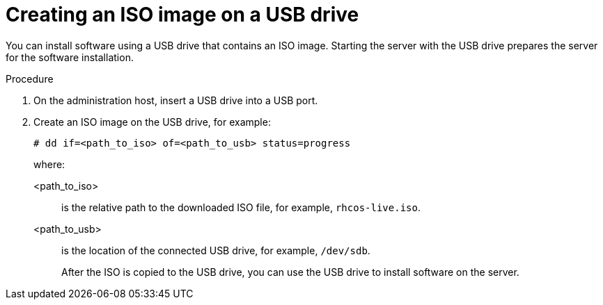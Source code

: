 // This is included in the following assemblies:
//
// installing_on_prem_assisted/assisted-installer-installation.adoc

:_mod-docs-content-type: PROCEDURE
[id="installing-with-usb-media_{context}"]
= Creating an ISO image on a USB drive

You can install software using a USB drive that contains an ISO image. Starting the server with the USB drive prepares the server for the software installation.

.Procedure

. On the administration host, insert a USB drive into a USB port.

. Create an ISO image on the USB drive, for example:
+
[source,terminal]
----
# dd if=<path_to_iso> of=<path_to_usb> status=progress
----
+
where:
+
<path_to_iso>:: is the relative path to the downloaded ISO file, for example, `rhcos-live.iso`.
<path_to_usb>:: is the location of the connected USB drive, for example, `/dev/sdb`.
+
After the ISO is copied to the USB drive, you can use the USB drive to install software on the server.